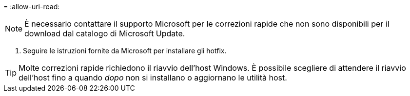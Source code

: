 = 
:allow-uri-read: 



NOTE: È necessario contattare il supporto Microsoft per le correzioni rapide che non sono disponibili per il download dal catalogo di Microsoft Update.

. Seguire le istruzioni fornite da Microsoft per installare gli hotfix.



TIP: Molte correzioni rapide richiedono il riavvio dell'host Windows. È possibile scegliere di attendere il riavvio dell'host fino a quando _dopo_ non si installano o aggiornano le utilità host.

